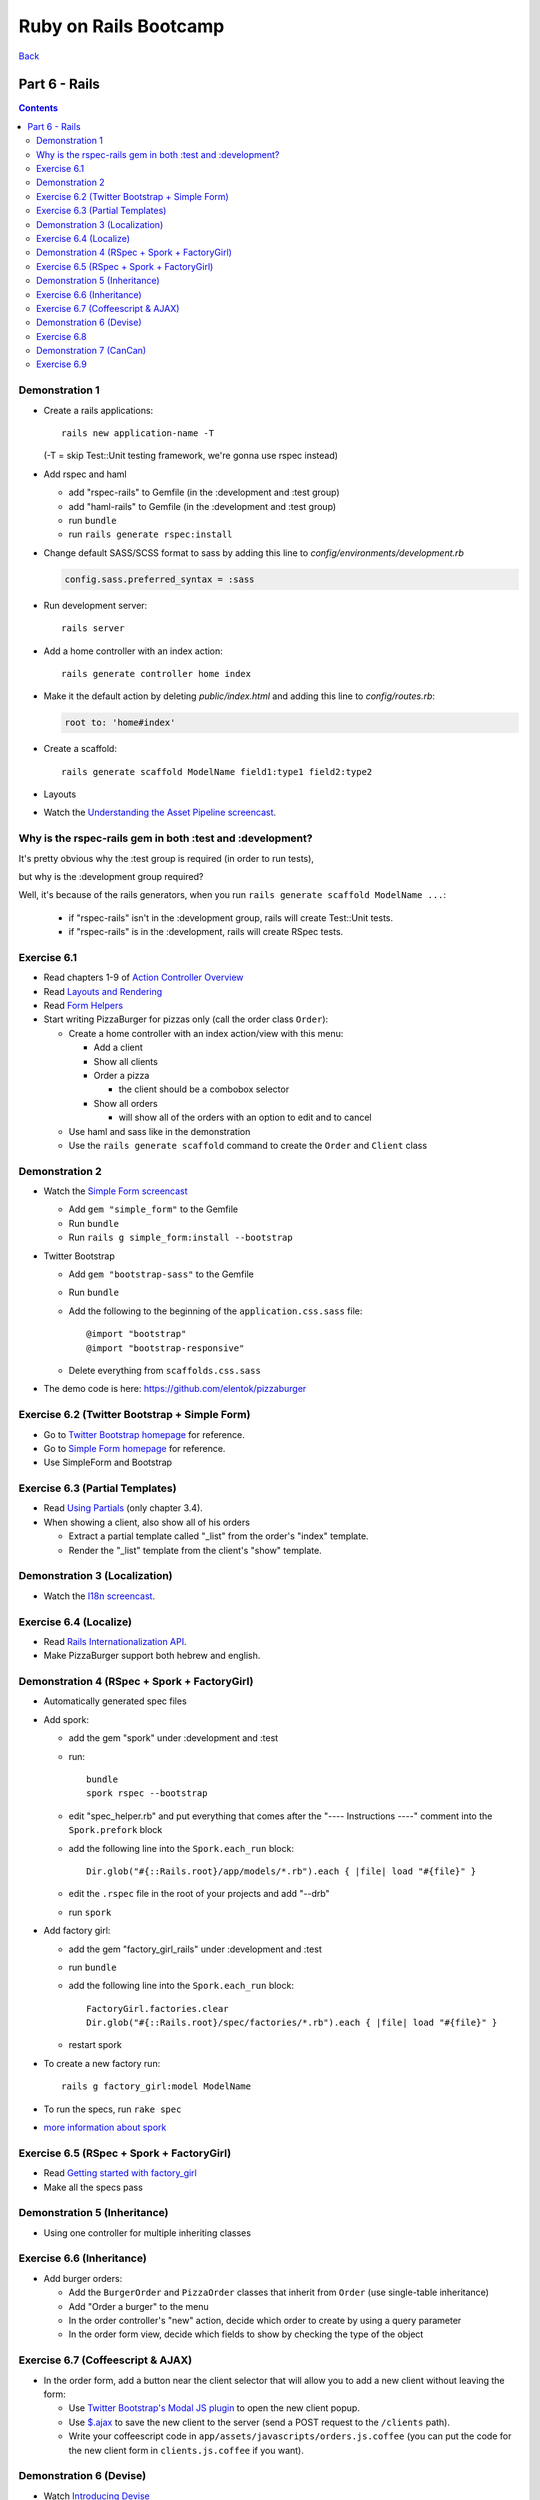 ======================
Ruby on Rails Bootcamp
======================

`Back <index.html>`_

Part 6 - Rails
==========================

.. contents::


Demonstration 1
-----------------

* Create a rails applications::

    rails new application-name -T

  (-T = skip Test::Unit testing framework, we're gonna use rspec instead)

* Add rspec and haml

  * add "rspec-rails" to Gemfile (in the :development and :test group)
  * add "haml-rails" to Gemfile (in the :development and :test group)
  * run ``bundle``
  * run ``rails generate rspec:install``

* Change default SASS/SCSS format to sass by adding this line to *config/environments/development.rb*
  
  .. code-block:: ruby

    config.sass.preferred_syntax = :sass

* Run development server::

    rails server

* Add a home controller with an index action::

    rails generate controller home index

* Make it the default action by deleting *public/index.html* 
  and adding this line to *config/routes.rb*:

  .. code-block:: ruby

   root to: 'home#index'

* Create a scaffold::

    rails generate scaffold ModelName field1:type1 field2:type2

* Layouts

* Watch the `Understanding the Asset Pipeline screencast <http://railscasts.com/episodes/279-understanding-the-asset-pipeline>`_.

Why is the rspec-rails gem in both :test and :development?
-----------------------------------------------------------

It's pretty obvious why the :test group is required (in order to run tests),

but why is the :development group required?

Well, it's because of the rails generators, when you run ``rails generate scaffold ModelName ...``:

  * if "rspec-rails" isn't in the :development group, rails will create Test::Unit tests.
  * if "rspec-rails" is in the :development, rails will create RSpec tests.

Exercise 6.1
-------------

* Read chapters 1-9 of `Action Controller Overview <http://guides.rubyonrails.org/action_controller_overview.html>`_
* Read `Layouts and Rendering <http://guides.rubyonrails.org/layouts_and_rendering.html>`_
* Read `Form Helpers <http://guides.rubyonrails.org/form_helpers.html>`_

* Start writing PizzaBurger for pizzas only (call the order class ``Order``):

  * Create a home controller with an index action/view with this menu:

    * Add a client
    * Show all clients
    * Order a pizza

      * the client should be a combobox selector

    * Show all orders
      
      * will show all of the orders with an option to edit and to cancel

  * Use haml and sass like in the demonstration
  * Use the ``rails generate scaffold`` command to create the ``Order`` and ``Client`` class

Demonstration 2
----------------

* Watch the `Simple Form screencast <http://railscasts.com/episodes/234-simple-form-revised>`_

  * Add ``gem "simple_form"`` to the Gemfile
  * Run ``bundle``
  * Run ``rails g simple_form:install --bootstrap``

* Twitter Bootstrap

  * Add ``gem "bootstrap-sass"`` to the Gemfile
  * Run ``bundle``
  * Add the following to the beginning of the ``application.css.sass`` file::

    @import "bootstrap"
    @import "bootstrap-responsive"

  * Delete everything from ``scaffolds.css.sass``

* The demo code is here: https://github.com/elentok/pizzaburger

Exercise 6.2 (Twitter Bootstrap + Simple Form)
-----------------------------------------------

* Go to `Twitter Bootstrap homepage <http://twitter.github.com/bootstrap/>`_ for reference.
* Go to `Simple Form homepage <https://github.com/plataformatec/simple_form>`_ for reference.
* Use SimpleForm and Bootstrap

Exercise 6.3 (Partial Templates)
---------------------------------

* Read `Using Partials <http://guides.rubyonrails.org/layouts_and_rendering.html#using-partials>`_
  (only chapter 3.4).

* When showing a client, also show all of his orders

  * Extract a partial template called "_list" from the order's "index" template.
  * Render the "_list" template from the client's "show" template.

Demonstration 3 (Localization)
-------------------------------

* Watch the `I18n screencast <http://railscasts.com/episodes/138-i18n-revised>`_.

Exercise 6.4 (Localize)
------------------------

* Read `Rails Internationalization API <http://guides.rubyonrails.org/i18n.html>`_.
* Make PizzaBurger support both hebrew and english.

Demonstration 4 (RSpec + Spork + FactoryGirl)
----------------------------------------------

* Automatically generated spec files
* Add spork:

  * add the gem "spork" under :development and :test
  * run::

      bundle
      spork rspec --bootstrap

  * edit "spec_helper.rb" and put everything that comes after the 
    "---- Instructions ----" comment into the ``Spork.prefork`` block

  * add the following line into the ``Spork.each_run`` block::

      Dir.glob("#{::Rails.root}/app/models/*.rb").each { |file| load "#{file}" }

  * edit the ``.rspec`` file in the root of your projects and add "--drb"
  * run ``spork``

* Add factory girl:

  * add the gem "factory_girl_rails" under :development and :test
  * run ``bundle``
  * add the following line into the ``Spork.each_run`` block::

      FactoryGirl.factories.clear
      Dir.glob("#{::Rails.root}/spec/factories/*.rb").each { |file| load "#{file}" }

  * restart spork

* To create a new factory run::

    rails g factory_girl:model ModelName

* To run the specs, run ``rake spec``

* `more information about spork <https://github.com/sporkrb/spork>`_

Exercise 6.5 (RSpec + Spork + FactoryGirl)
-------------------------------------------

* Read `Getting started with factory_girl <https://github.com/thoughtbot/factory_girl/blob/master/GETTING_STARTED.md>`_
* Make all the specs pass

Demonstration 5 (Inheritance)
------------------------------

* Using one controller for multiple inheriting classes

Exercise 6.6 (Inheritance)
---------------------------

* Add burger orders:

  * Add the ``BurgerOrder`` and ``PizzaOrder`` classes that inherit 
    from ``Order`` (use single-table inheritance)
  * Add "Order a burger" to the menu
  * In the order controller's "new" action, decide which order to create by using a query parameter
  * In the order form view, decide which fields to show by checking the type of the object

Exercise 6.7 (Coffeescript & AJAX)
-----------------------------------

* In the order form, add a button near the client selector that will allow you to
  add a new client without leaving the form:

  * Use `Twitter Bootstrap's Modal JS plugin <http://twitter.github.com/bootstrap/javascript.html#modals>`_
    to open the new client popup.
  * Use `$.ajax <http://api.jquery.com/jQuery.ajax/>`_ to save the new client to the server
    (send a POST request to the ``/clients`` path).
  * Write your coffeescript code in ``app/assets/javascripts/orders.js.coffee``
    (you can put the code for the new client form in ``clients.js.coffee`` if you want).

Demonstration 6 (Devise)
-------------------------

* Watch `Introducing Devise <http://railscasts.com/episodes/209-introducing-devise>`_
* Watch `Customizing Devise <http://railscasts.com/episodes/210-customizing-devise>`_

Exercise 6.8
------------

* Add users (login+signup and everything) to PizzaBurger

Demonstration 7 (CanCan)
-------------------------

* Watch `Authorization with CanCan <http://railscasts.com/episodes/192-authorization-with-cancan>`_

Exercise 6.9
------------

* Implement these two user roles:

  * Customer - allowed to order
  * Employee - allowed to view all orders and add clients

